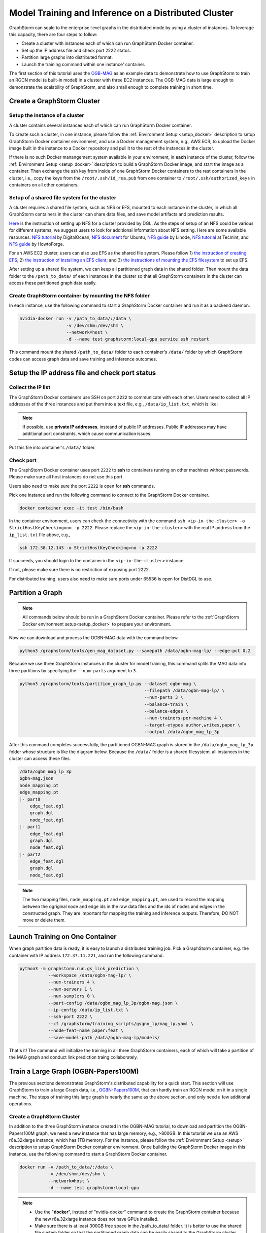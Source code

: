 .. _distributed-cluster:

Model Training and Inference on a Distributed Cluster
======================================================
GraphStorm can scale to the enterprise-level graphs in the distributed mode by using a cluster of instances. To leverage this capacity, there are four steps to follow:

* Create a cluster with instances each of which can run GraphStorm Docker container.
* Set up the IP address file and check port 2222 status.
* Partition large graphs into distributed format.
* Launch the training command within one instance' container.

The first section of this tutorial uses the `OGB-MAG <https://ogb.stanford.edu/docs/nodeprop/#ogbn-mag>`_ as an example data to demonstrate how to use GraphStorm to train an RGCN model (a built-in model) in a cluster with three EC2 instances. The OGB-MAG data is large enough to demonstrate the scalability of GraphStorm, and also small enough to complete training in short time.

.. _create_cluster:

Create a GraphStorm Cluster
----------------------------

Setup the instance of a cluster
.......................................
A cluster contains several instances each of which can run GraphStorm Docker container.

To create such a cluster, in one instance, please follow the :ref:`Environment Setup <setup_docker>` description to setup GraphStorm Docker container environment, and use a Docker management system, e.g., AWS ECR, to upload the Docker image built in the instance to a Docker repository and pull it to the rest of the instances in the cluster.

If there is no such Docker manangement system available in your environment, in **each** instance of the cluster, follow the :ref:`Environment Setup <setup_docker>` description to build a GraphStorm Docker image, and start the image as a container. Then exchange the ssh key from inside of one GraphStorm Docker containers to the rest containers in the cluster, i.e., copy the keys from the ``/root/.ssh/id_rsa.pub`` from one container to ``/root/.ssh/authorized_keys`` in containers on all other containers.

Setup of a shared file system for the cluster
...............................................
A cluster requires a shared file system, such as NFS or EFS, mounted to each instance in the cluster, in which all GraphStorm containers in the cluster can share data files, and save model artifacts and prediction results.

`Here <https://github.com/dmlc/dgl/tree/master/examples/pytorch/graphsage/dist#step-0-setup-a-distributed-file-system>`_ is the instruction of setting up NFS for a cluster provided by DGL. As the steps of setup of an NFS could be various for different systems, we suggest users to look for additional information about NFS setting. Here are some available resources: `NFS tutorial <https://www.digitalocean.com/community/tutorials/how-to-set-up-an-nfs-mount-on-ubuntu-22-04>`_ by DigitalOcean, `NFS document <https://ubuntu.com/server/docs/service-nfs>`_ for Ubuntu, `NFS guide <https://www.linode.com/docs/guides/using-an-nfs-server-on-ubuntu2004/>`_ by Linode, `NFS tutorial <https://www.tecmint.com/how-to-setup-nfs-server-in-linux/>`_ at Tecmint, and `NFS guide <https://www.howtoforge.com/how-to-install-nfs-server-and-client-on-ubuntu-22-04/>`_ by HowtoForge.

For an AWS EC2 cluster, users can also use EFS as the shared file system. Please follow 1) `the instruction of creating EFS <https://docs.aws.amazon.com/efs/latest/ug/gs-step-two-create-efs-resources.html>`_; 2) `the instruction of installing an EFS client <https://docs.aws.amazon.com/efs/latest/ug/installing-amazon-efs-utils.html>`_; and 3) `the instructions of mounting the EFS filesystem <https://docs.aws.amazon.com/efs/latest/ug/efs-mount-helper.html>`_ to set up EFS.

After setting up a shared file system, we can keep all partitioned graph data in the shared folder. Then mount the data folder to the ``/path_to_data/`` of each instances in the cluster so that all GraphStorm containers in the cluster can access these partitioned graph data easily.

Create GraphStorm container by mounting the NFS folder
.......................................................
In each instance, use the following command to start a GraphStorm Docker container and run it as a backend daemon.

.. code-block:: shell

    nvidia-docker run -v /path_to_data/:/data \
                      -v /dev/shm:/dev/shm \
                      --network=host \
                      -d --name test graphstorm:local-gpu service ssh restart

This command mount the shared ``/path_to_data/`` folder to each container's ``/data/`` folder by which GraphStorm codes can access graph data and save training and inference outcomes.

Setup the IP address file and check port status
----------------------------------------------------------
Collect the IP list
......................
The GraphStorm Docker containers use SSH on port ``2222`` to communicate with each other. Users need to collect all IP addresses of the three instances and put them into a text file, e.g., ``/data/ip_list.txt``, which is like:

.. figure:: ../../../../../tutorial/distributed_ips.png
    :align: center

.. note:: If possible, use **private IP addresses**, insteand of public IP addresses. Public IP addresses may have additional port constraints, which cause communication issues.

Put this file into container's ``/data/`` folder.

Check port
................
The GraphStorm Docker container uses port ``2222`` to **ssh** to containers running on other machines without passwords. Please make sure all host instances do not use this port.

Users also need to make sure the port ``2222`` is open for **ssh** commands.

Pick one instance and run the following command to connect to the GraphStorm Docker container.

.. code-block:: bash

    docker container exec -it test /bin/bash

In the container environment, users can check the connectivity with the command ``ssh <ip-in-the-cluster> -o StrictHostKeyChecking=no -p 2222``. Please replace the ``<ip-in-the-cluster>`` with the real IP address from the ``ip_list.txt`` file above, e.g.,

.. code-block:: bash

    ssh 172.38.12.143 -o StrictHostKeyChecking=no -p 2222

If succeeds, you should login to the container in the ``<ip-in-the-cluster>`` instance.

If not, please make sure there is no restriction of exposing port 2222.

For distributed training, users also need to make sure ports under 65536 is open for DistDGL to use.

.. _partition-a-graph:

Partition a Graph
-------------------------------

.. note::

    All commands below should be run in a GraphStorm Docker container. Please refer to the :ref:`GraphStorm Docker environment setup<setup_docker>` to prepare your environment.

Now we can download and process the OGBN-MAG data with the command below.

.. code-block:: bash

    python3 /graphstorm/tools/gen_mag_dataset.py --savepath /data/ogbn-mag-lp/ --edge-pct 0.2

Because we use three GraphStorm instances in the cluster for model training, this command splits the MAG data into three partitions by specifying the ``--num-parts`` argument to ``3``.

.. code-block:: bash

    python3 /graphstorm/tools/partition_graph_lp.py --dataset ogbn-mag \
                                                    --filepath /data/ogbn-mag-lp/ \
                                                    --num-parts 3 \
                                                    --balance-train \
                                                    --balance-edges \
                                                    --num-trainers-per-machine 4 \
                                                    --target-etypes author,writes,paper \
                                                    --output /data/ogbn_mag_lp_3p

After this command completes successfully, the partitioned OGBN-MAG graph is stored in the ``/data/ogbn_mag_lp_3p`` folder whose structure is like the diagram below. Because the ``/data/`` folder is a shared filesystem, all instances in the cluster can access these files.

.. code-block:: bash

    /data/ogbn_mag_lp_3p
    ogbn-mag.json
    node_mapping.pt
    edge_mapping.pt
    |- part0
        edge_feat.dgl
        graph.dgl
        node_feat.dgl
    |- part1
        edge_feat.dgl
        graph.dgl
        node_feat.dgl
    |- part2
        edge_feat.dgl
        graph.dgl
        node_feat.dgl

.. note:: The two mapping files, ``node_mapping.pt`` and ``edge_mapping.pt``, are used to record the mapping between the ogriginal node and edge ids in the raw data files and the ids of nodes and edges in the constructed graph. They are important for mapping the training and inference outputs. Therefore, DO NOT move or delete them.

Launch Training on One Container
---------------------------------
When graph partition data is ready, it is easy to launch a distributed training job. Pick a GraphStorm container, e.g. the container with IP address ``172.37.11.221``, and run the following command.

.. code-block:: bash

    python3 -m graphstorm.run.gs_link_prediction \
               --workspace /data/ogbn-mag-lp/ \
               --num-trainers 4 \
               --num-servers 1 \
               --num-samplers 0 \
               --part-config /data/ogbn_mag_lp_3p/ogbn-mag.json \
               --ip-config /data/ip_list.txt \
               --ssh-port 2222 \
               --cf /graphstorm/training_scripts/gsgnn_lp/mag_lp.yaml \
               --node-feat-name paper:feat \
               --save-model-path /data/ogbn-mag-lp/models/

That's it! The command will initialize the training in all three GraphStorm containers, each of which will take a partition of the MAG graph and conduct link prediction traing collaborately.

Train a Large Graph (OGBN-Papers100M)
--------------------------------------
The previous sections demonstrates GraphStorm's distributed capability for a quick start. This section will use GraphStorm to train a large Graph data, i.e., `OGBN-Papers100M <https://ogb.stanford.edu/docs/nodeprop/#ogbn-papers100M>`_,  that can hardly train an RGCN model on it in a single machine. The steps of training this large graph is nearly the same as the above section, and only need a few additional operations.

Create a GraphStorm Cluster
............................
In addition to the three GraphStorm instance created in the OGBN-MAG tutorial, to download and partition the OGBN-Papers100M graph, we need a new instance that has large memory, e.g., \>800GB. In this tutorial we use an AWS r6a.32xlarge instance, which has 1TB memory. For the instance, please follow the :ref:`Environment Setup <setup>` description to setup GraphStorm Docker container environment. Once building the GraphStorm Docker image in this instance, use the following command to start a GraphStorm Docker container.

.. code-block:: bash

    docker run -v /path_to_data/:/data \
               -v /dev/shm:/dev/shm \
               --network=host \
               -d --name test graphstorm:local-gpu

.. note::
    - Use the "**docker**", instead of "nvidia-docker" command to create the GraphStorm container because the new r6a.32xlarge instance does not have GPUs installed.
    - Make sure there is at least 300GB free space in the /path_to_data/ folder. It is better to use the shared file system folder so that the partitioned graph data can be easily shared to the GraphStorm cluster.

Process and Partition a Graph
..............................
Run the below command to download and partition the OGBN-Papers100M data for a node classification task, which will predict the category of a paper. Because the ogbn-papers100M is one of GraphStorm's built-in datasets, we do not specify some arguments, such as ``target-ntype``, ``nlabel-field``, and ``ntask-type``, which have been automatically handled by GraphStorm's `ogbn_datasets.py <https://github.com/awslabs/graphstorm/blob/main/python/graphstorm/data/ogbn_datasets.py>`_.

.. code-block:: bash

    python3 /graphstorm/tools/partition_graph.py --dataset ogbn-papers100M \
                                                --filepath /data \
                                                --num-parts 3 \
                                                --train-pct 0.1 \
                                                --balance-train \
                                                --balance-edges \
                                                --output /data/ogbn_papers100M_3p \

Given the size of OGBN-Papers100M, the download and partition process could run more than 5 hours and consume around 700GB memory in peak. After the command completes, the partitioned OGBN-Papers100M graphs are stored in the ``/data/ogbn_papers100M_3p`` folder whose structure is the same as the OGBN-MAG's.

Distribute Partitioned Graphs and Configurations to all Instances
...................................................................
In this step, users need to copy these partitioned files to the shared file system of the GraphStorm cluster. And the IP list file creation and 2222 port open operations are identical to the above OGBN-MAG section.

For the OGBN-Papers100M data, we use a YAML file, ``ogbn_papers100M_nc_p3.yaml``, that has the contents below.

.. code-block:: yaml

    ---
    version: 1.0
    gsf:
    basic:
        model_encoder_type: rgcn
        backend: gloo
        verbose: false
        no_validation: false
        evaluation_frequency: 500
    gnn:
        num_layers: 3
        hidden_size: 128
        mini_batch_infer: true
    input:
        restore_model_path: null
    output:
        save_model_path: null
        save_embed_path: null
    hyperparam:
        dropout: 0.
        lr: 0.001
        num_epochs: 4
        fanout: "5,10,15"
        eval_fanout: "5,10,15"
        batch_size: 128
        eval_batch_size: 128
        wd_l2norm: 0
    rgcn:
        num_bases: -1
        use_self_loop: true
        lp_decoder_type: dot_product
        sparse_optimizer-lr: 1e-2
        use_node_embeddings: false
    node_classification:
        target_ntype: "node"
        label_field: "labels"
        num_classes: 172

Launch Training in One Container
.................................
Launch the training for the OGBN-Papers100M is similar as the OGBN-MAG data. Pick a GraphStorm container, e.g. the container with IP address ``172.37.11.221``, and run the following command.

.. code-block:: bash

    python3 -m graphstorm.run.gs_node_classification \
               --workspace /data/ \
               --num-trainers 4 \
               --num-servers 1 \
               --num-samplers 0 \
               --part-config /data/ogbn_papers100M_3p/ogbn-papers100M.json \
               --ip-config /data/ip_list.txt \
               --ssh-port 2222 \
               --graph-format csc,coo \
               --cf /data/ogbn_papers100M_nc_p3.yaml \
               --node-feat-name feat

Due to the size of Papers100M graph, it will take around six minutes for all GraphStorm containers in the cluster to load corresponding partitions before the training starts.

Given a cluster with three AWS g4dn.12xlarge instances, each of which has 48 Intel Xeon vCPUs, four Nvidia T4 GPUs, and 192GB memory, it takes around 45 minutes to train one epoch with the given configurations.
